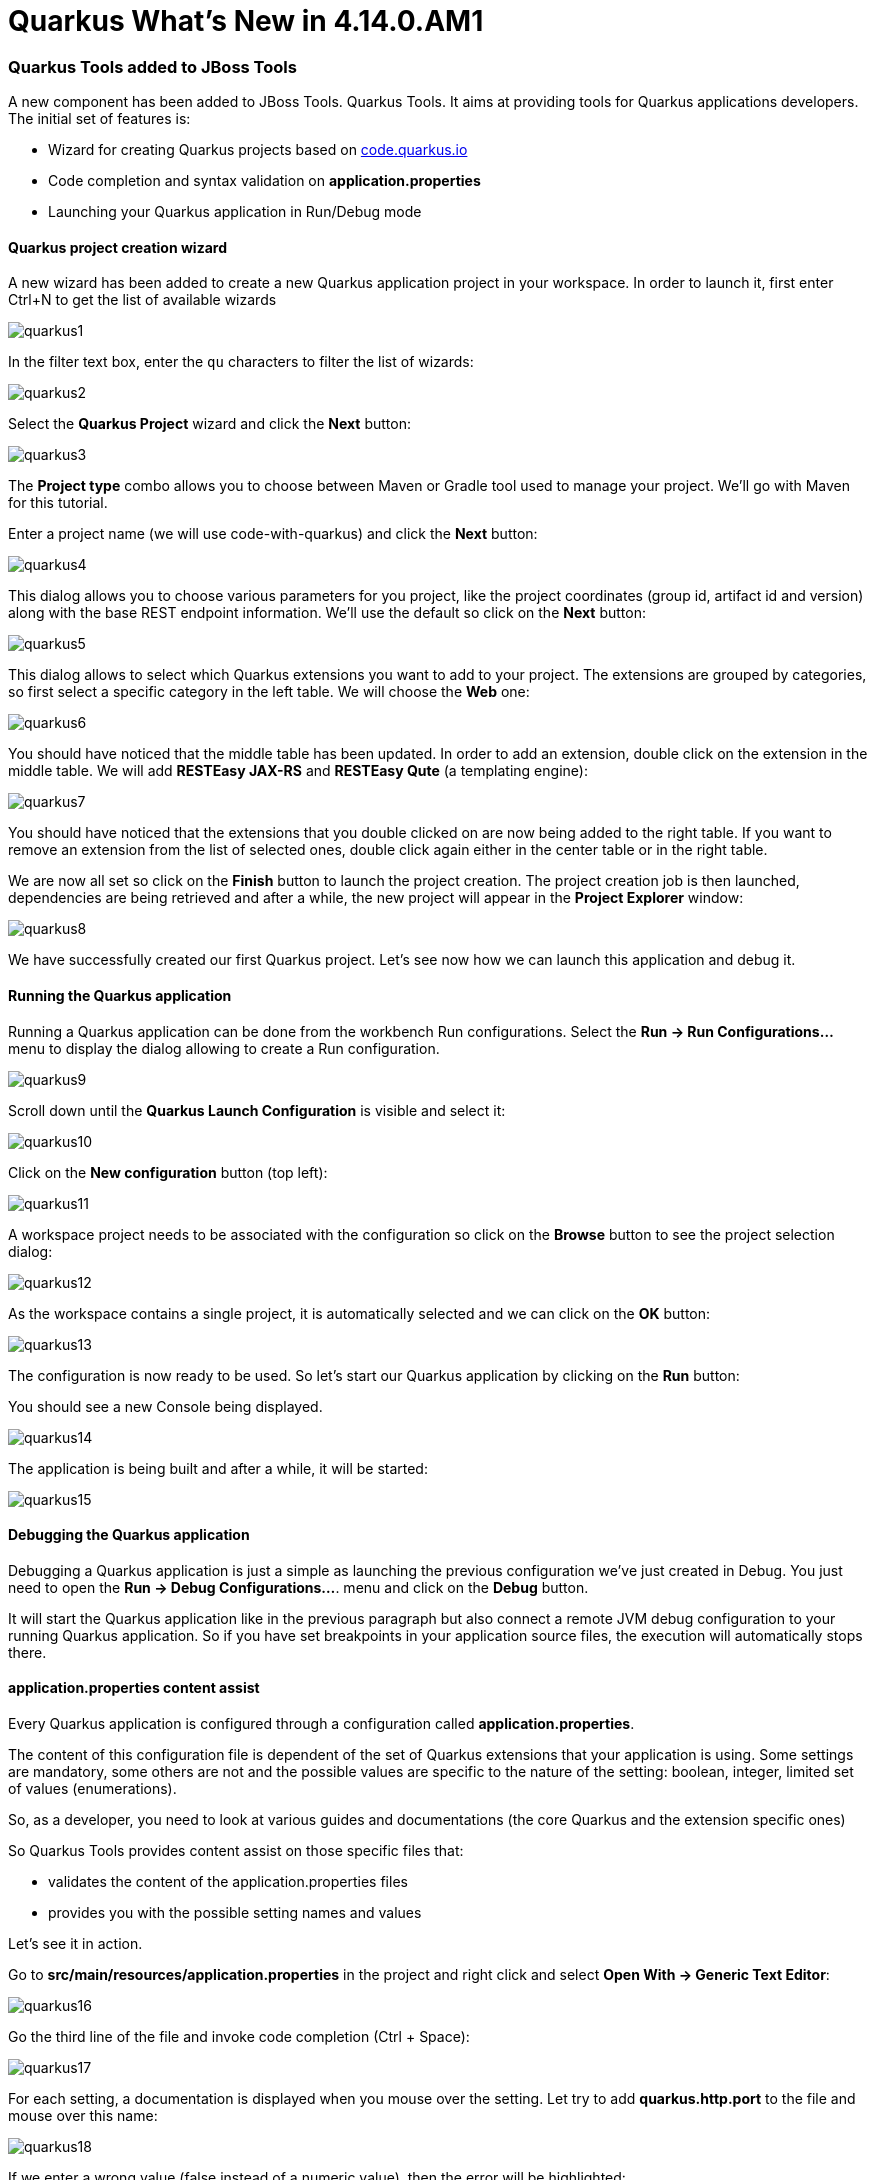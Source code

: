 = Quarkus What's New in 4.14.0.AM1
:page-layout: whatsnew
:page-component_id: quarkus
:page-component_version: 4.14.0.AM1
:page-product_id: jbt_core
:page-product_version: 4.14.0.AM1
:page-include-previous: true

=== Quarkus Tools added to JBoss Tools

A new component has been added to JBoss Tools. Quarkus Tools. It aims at providing tools
for Quarkus applications developers. The initial set of features is:

- Wizard for creating Quarkus projects based on https://code.quarkus.io[code.quarkus.io]
- Code completion and syntax validation on *application.properties*
- Launching your Quarkus application in Run/Debug mode

==== Quarkus project creation wizard

A new wizard has been added to create a new Quarkus application project in your workspace.
In order to launch it, first enter Ctrl+N to get the list of available wizards

image::images/quarkus1.png[]

In the filter text box, enter the ```qu``` characters to filter the list of wizards:

image::images/quarkus2.png[]

Select the *Quarkus Project* wizard and click the *Next* button:

image::images/quarkus3.png[]

The *Project type* combo allows you to choose between Maven or Gradle tool used to
manage your project. We'll go with Maven for this tutorial.

Enter a project name (we will use code-with-quarkus) and click the *Next* button:

image::images/quarkus4.png[]

This dialog allows you to choose various parameters for you project, like the project
coordinates (group id, artifact id and version) along with the base REST endpoint information.
We'll use the default so click on the *Next* button:

image::images/quarkus5.png[]

This dialog allows to select which Quarkus extensions you want to add to your project.
The extensions are grouped by categories, so first select a specific category in
the left table. We will choose the *Web* one:

image::images/quarkus6.png[]

You should have noticed that the middle table has been updated. In order to add an extension,
double click on the extension in the middle table. We will add *RESTEasy JAX-RS* and
*RESTEasy Qute* (a templating engine):

image::images/quarkus7.png[]

You should have noticed that the extensions that you double clicked on are now being added
to the right table. If you want to remove an extension from the list of selected ones,
double click again either in the center table or in the right table.

We are now all set so click on the *Finish* button to launch the project creation.
The project creation job is then launched, dependencies are being retrieved and
after a while, the new project will appear in the *Project Explorer* window:

image::images/quarkus8.png[]

We have successfully created our first Quarkus project. Let's see now how we can launch this application and debug it.

==== Running the Quarkus application

Running a Quarkus application can be done from the workbench Run configurations.
Select the *Run -> Run Configurations...* menu to display the dialog allowing to create a Run configuration.

image::images/quarkus9.png[]

Scroll down until the *Quarkus Launch Configuration* is visible and select it:

image::images/quarkus10.png[]

Click on the *New configuration* button (top left):

image::images/quarkus11.png[]

A workspace project needs to be associated with the configuration so click on the *Browse*
button to see the project selection dialog:

image::images/quarkus12.png[]

As the workspace contains a single project, it is automatically selected and we can click
on the *OK* button:

image::images/quarkus13.png[]

The configuration is now ready to be used. So let's start our Quarkus application by clicking
on the *Run* button:

You should see a new Console being displayed.

image::images/quarkus14.png[]

The application is being built and after a while, it will be started:

image::images/quarkus15.png[]

==== Debugging the Quarkus application

Debugging a Quarkus application is just a simple as launching the previous configuration
we've just created in Debug.
You just need to open the **Run -> Debug Configurations...**. menu and click on the *Debug* button.

It will start the Quarkus application like in the previous paragraph but also connect
a remote JVM debug configuration to your running Quarkus application. So if you have set breakpoints
in your application source files, the execution will automatically stops there.

==== application.properties content assist

Every Quarkus application is configured through a configuration called
**application.properties**.

The content of this configuration file is dependent of the set of Quarkus
extensions that your application is using. Some settings are mandatory, some others
are not and the possible values are specific to the nature of the setting:
boolean, integer, limited set of values (enumerations).

So, as a developer, you need to look at various guides and documentations
(the core Quarkus and the extension specific ones)

So Quarkus Tools provides content assist on those specific files that:

- validates the content of the application.properties files
- provides you with the possible setting names and values

Let's see it in action.

Go to *src/main/resources/application.properties* in the project and right click and select **Open With -> Generic Text Editor**:

image::images/quarkus16.png[]

Go the third line of the file and invoke code completion (Ctrl + Space):

image::images/quarkus17.png[]

For each setting, a documentation is displayed when you mouse over the setting.
Let try to add **quarkus.http.port** to the file and mouse over this name:

image::images/quarkus18.png[]

If we enter a wrong value (false instead of a numeric value), then the error will be highlighted:

image::images/quarkus19.png[]

This is the first set of features that will be integration into the next version
of JBoss Tools. We encourage you to used it and if you are missing features and/or enhancements, don't hesitate to report them here: https://issues.redhat.com/issues/?jql=project%20%3D%20JBIDE%20AND%20component%20%3D%20quarkus%20and%20status%20!%3D%20Closed%20and%20status%20!%3D%20Resolved%20[JBoss Tools issue tracker]

related_jira::JBIDE-26978[]


